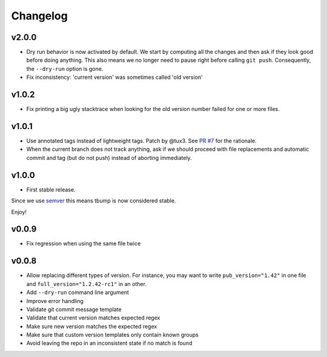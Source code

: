 Changelog
=========

v2.0.0
------

* Dry run behavior is now activated by default. We start by computing all the changes and then ask if they look good before doing anything. This also means we no
  longer need to pause right before calling ``git push``. Consequently, the ``--dry-run`` option is gone.

* Fix inconsistency: 'current version' was sometimes called 'old version'

v1.0.2
------

* Fix printing a big ugly stacktrace when looking for the old version number failed for one or more files.

v1.0.1
------


* Use annotated tags instead of lightweight tags. Patch by @tux3. See `PR #7 <https://github.com/SuperTanker/tbump/pull/7>`_ for the rationale.
* When the current branch does not track anything, ask if we should proceed with file replacements and automatic commit and tag (but do not push) instead of aborting immediately.

v1.0.0
-------


* First stable release.

Since we use `semver <https://semver.org>`_ this means tbump is now considered stable.

Enjoy!

v0.0.9
------


* Fix regression when using the same file twice

v0.0.8
--------

* Allow replacing different types of version. For instance, you may want to write ``pub_version="1.42"`` in one file and ``full_version="1.2.42-rc1"`` in an other.
* Add ``--dry-run`` command line argument
* Improve error handling
* Validate git commit message template
* Validate that current version matches expected regex
* Make sure new version matches the expected regex
* Make sure that custom version templates only contain known groups
* Avoid leaving the repo in an inconsistent state if no match is found
